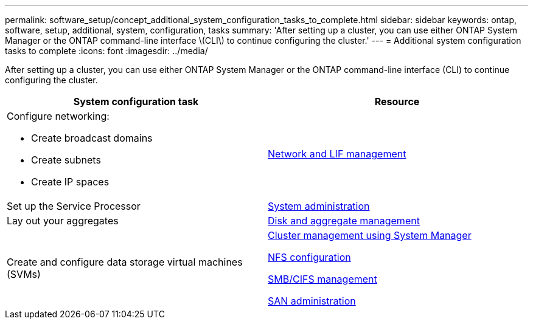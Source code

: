 ---
permalink: software_setup/concept_additional_system_configuration_tasks_to_complete.html
sidebar: sidebar
keywords: ontap, software, setup, additional, system, configuration, tasks
summary: 'After setting up a cluster, you can use either ONTAP System Manager or the ONTAP command-line interface \(CLI\) to continue configuring the cluster.'
---
= Additional system configuration tasks to complete
:icons: font
:imagesdir: ../media/

[.lead]
After setting up a cluster, you can use either ONTAP System Manager or the ONTAP command-line interface (CLI) to continue configuring the cluster.

[cols=2*,options="header"]
|===
| System configuration task| Resource
a|
Configure networking:

* Create broadcast domains
* Create subnets
* Create IP spaces

a|
https://docs.netapp.com/ontap-9/topic/com.netapp.doc.dot-cm-nmg/home.html[Network and LIF management]

a|
Set up the Service Processor
a|
https://docs.netapp.com/ontap-9/topic/com.netapp.doc.dot-cm-sag/home.html[System administration]

a|
Lay out your aggregates
a|
https://docs.netapp.com/ontap-9/topic/com.netapp.doc.dot-cm-psmg/home.html[Disk and aggregate management]

a|
Create and configure data storage virtual machines (SVMs)
a|
https://docs.netapp.com/ontap-9/topic/com.netapp.doc.onc-sm-help/GUID-DF04A607-30B0-4B98-99C8-CB065C64E670.html[Cluster management using System Manager]

https://docs.netapp.com/ontap-9/topic/com.netapp.doc.pow-nfs-cg/home.html[NFS configuration]

http://docs.netapp.com/ontap-9/topic/com.netapp.doc.cdot-famg-cifs/home.html[SMB/CIFS management]

https://docs.netapp.com/ontap-9/topic/com.netapp.doc.dot-cm-sanag/home.html[SAN administration]

|===
